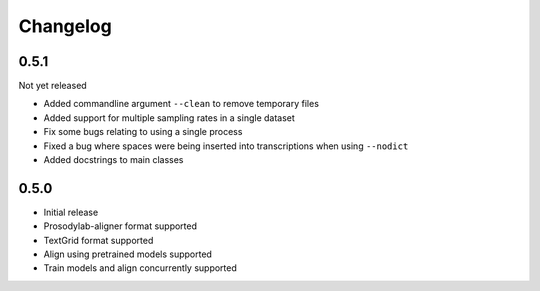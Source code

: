 .. _changelog:

Changelog
=========

0.5.1
-----

Not yet released

- Added commandline argument ``--clean`` to remove temporary files
- Added support for multiple sampling rates in a single dataset
- Fix some bugs relating to using a single process
- Fixed a bug where spaces were being inserted into transcriptions when using ``--nodict``
- Added docstrings to main classes

0.5.0
-----

- Initial release
- Prosodylab-aligner format supported
- TextGrid format supported
- Align using pretrained models supported
- Train models and align concurrently supported


